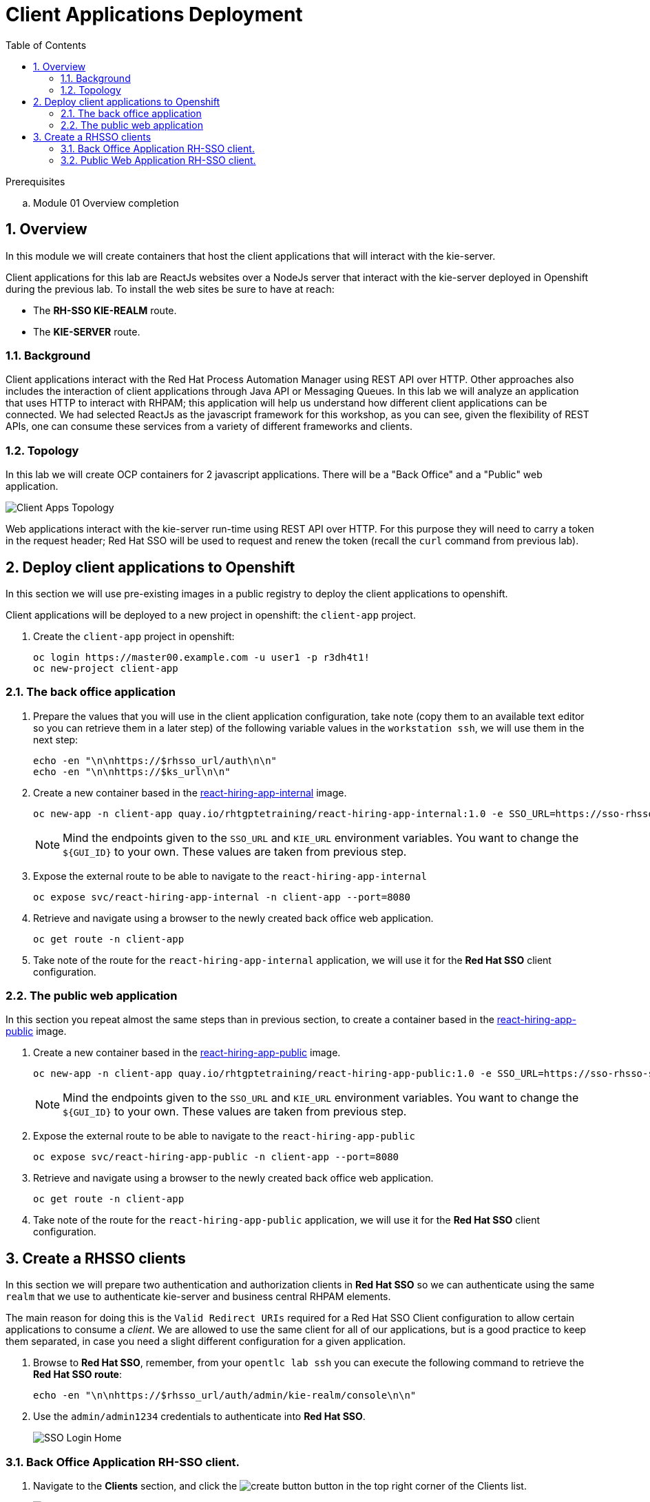 :noaudio:
:scrollbar:
:data-uri:
:toc2:
:linkattrs:

= Client Applications Deployment

.Prerequisites
.. Module 01 Overview completion

:numbered:


== Overview
In this module we will create containers that host the client applications that will interact with the kie-server.

Client applications for this lab are ReactJs websites over a NodeJs server that interact with the kie-server deployed in Openshift during the previous lab.
To install the web sites be sure to have at reach:

* The *RH-SSO KIE-REALM* route.
* The *KIE-SERVER* route.

=== Background
Client applications interact with the Red Hat Process Automation Manager using REST API over HTTP. Other approaches also includes the interaction of client applications through Java API or Messaging Queues.
In this lab we will analyze an application that uses HTTP to interact with RHPAM; this application will help us understand how different client applications can be connected.
We had selected ReactJs as the javascript framework for this workshop, as you can see, given the flexibility of REST APIs, one can consume these services from a variety of different frameworks and clients.

=== Topology
In this lab we will create OCP containers for 2 javascript applications. There will be a "Back Office" and a "Public" web application.

image:images/client-apps-topology.png[Client Apps Topology]

Web applications interact with the kie-server run-time using REST API over HTTP. For this purpose they will need to carry a token in the request header; Red Hat SSO will be used to request and renew the token (recall the `curl` command from previous lab).

== Deploy client applications to Openshift
In this section we will use pre-existing images in a public registry to deploy the client applications to openshift.

Client applications will be deployed to a new project in openshift: the `client-app` project.

. Create the `client-app` project in openshift:
+
----
oc login https://master00.example.com -u user1 -p r3dh4t1!
oc new-project client-app
----

=== The back office application
. Prepare the values that you will use in the client application configuration, take note (copy them to an available text editor so you can retrieve them in a later step) of the following variable values in the `workstation ssh`, we will use them in the next step:
+
----
echo -en "\n\nhttps://$rhsso_url/auth\n\n"
echo -en "\n\nhttps://$ks_url\n\n"
----

. Create a new container based in the link:https://quay.io/repository/rhtgptetraining/react-hiring-app-internal[react-hiring-app-internal] image.
+
----
oc new-app -n client-app quay.io/rhtgptetraining/react-hiring-app-internal:1.0 -e SSO_URL=https://sso-rhsso-sso0.apps-be98.generic.opentlc.com/auth -e KIE_URL=https://rhpam-kieserver-rhpam-dev-user1.apps-be98.generic.opentlc.com
----
+
[NOTE]
====
Mind the endpoints given to the `SSO_URL` and `KIE_URL` environment variables. You want to change the `${GUI_ID}` to your own. These values are taken from previous step.
====

. Expose the external route to be able to navigate to the `react-hiring-app-internal`
+
----
oc expose svc/react-hiring-app-internal -n client-app --port=8080
----

. Retrieve and navigate using a browser to the newly created back office web application.
+
----
oc get route -n client-app
----

. Take note of the route for the `react-hiring-app-internal` application, we will use it for the *Red Hat SSO* client configuration.

=== The public web application
In this section you repeat almost the same steps than in previous section, to create a container based in the link:https://quay.io/repository/rhtgptetraining/react-hiring-app-public[react-hiring-app-public] image.

. Create a new container based in the link:https://quay.io/repository/rhtgptetraining/react-hiring-app-public[react-hiring-app-public] image.
+
----
oc new-app -n client-app quay.io/rhtgptetraining/react-hiring-app-public:1.0 -e SSO_URL=https://sso-rhsso-sso0.apps-be98.generic.opentlc.com/auth -e KIE_URL=https://rhpam-kieserver-rhpam-dev-user1.apps-be98.generic.opentlc.com
----
+
[NOTE]
====
Mind the endpoints given to the `SSO_URL` and `KIE_URL` environment variables. You want to change the `${GUI_ID}` to your own. These values are taken from previous step.
====

. Expose the external route to be able to navigate to the `react-hiring-app-public`
+
----
oc expose svc/react-hiring-app-public -n client-app --port=8080
----

. Retrieve and navigate using a browser to the newly created back office web application.
+
----
oc get route -n client-app
----

. Take note of the route for the `react-hiring-app-public` application, we will use it for the *Red Hat SSO* client configuration.


== Create a RHSSO clients

In this section we will prepare two authentication and authorization clients in *Red Hat SSO* so we can authenticate using the same `realm` that we use to authenticate kie-server and business central RHPAM elements.

The main reason for doing this is the `Valid Redirect URIs` required for a Red Hat SSO Client configuration to allow certain applications to consume a _client_. We are allowed to use the same client for all of our applications, but is a good practice to keep them separated, in case you need a slight different configuration for a given application.

. Browse to *Red Hat SSO*, remember, from your `opentlc lab ssh` you can execute the following command to retrieve the *Red Hat SSO route*:
+
----
echo -en "\n\nhttps://$rhsso_url/auth/admin/kie-realm/console\n\n"
----

. Use the `admin/admin1234` credentials to authenticate into *Red Hat SSO*.
+
image:images/sso_login_home.png[SSO Login Home]

=== Back Office Application RH-SSO client.

. Navigate to the *Clients* section, and click the image:images/create-button.png[] button in the top right corner of the Clients list.
+
image:images/sso-clients-list.png[RH SSO initial clients list]

. Set the name of the new client as `hiring-internal`
+
image:images/hiring-internal-add.png[Add Kie-remote client]

. Set the *Root URL* of the `hiring-internal` as the route for the back office application:
+
----
echo http://$(oc get route -n client-app | grep internal | awk '{print $2}')
----
+
image:images/hiring-internal-add-root-url.png[Root URL for public client]

. *Save* the `hiring-internal` client.

When saving the `hiring-internal` client you will be able to login to the back office application.

. Navigate to the back office web application route, that you can retrieve from the `ssh console`:
+
----
echo http://$(oc get route -n client-app | grep internal | awk '{print $2}')
----

. From the *home screen* select the image:images/internal-login-button.png[Login Button]
+
image:images/hiring-internal-home.png[Hiring Internal Home]

. Log in to the internal Application using `adminuser/admin1!` credentials
+
image:images/kie-realm-login.png[kie-realm login]

. Congratulations! you had just installed and integrated the back office application with RH-PAM and RH-SSO.
+
image:images/hiring-internal-dashboard.png[Hiring internal dashboard]

=== Public Web Application RH-SSO client.

. Login to Red Hat SSO_URL
+
----
echo -en "\n\nhttps://$rhsso_url/auth/admin/kie-realm/console\n\n"
----

. Navigate to the *Clients* section, and click the image:images/create-button.png[] button in the top right corner of the Clients list.
+
image:images/sso-clients-list.png[RH SSO initial clients list]

. Set the name of the new client as `hiring-public`
+
image:images/hiring-public-add.png[Add hiring public client]

. Set the *Root URL* of the `hiring-internal` as the route for the public web application:
+
----
echo http://$(oc get route -n client-app | grep public | awk '{print $2}')
----
+
image:images/hiring-public-add-root-url.png[Root URL for public client]

. *Save* the `hiring-public` client.

When saving the `hiring-public` client you will be able to login to the public web application.

. Navigate to the public web application route, that you can retrieve from the `ssh console`:
+
----
echo http://$(oc get route -n client-app | grep public | awk '{print $2}')
----

. From the *home screen* select the image:images/public-login-button.png[Login Button]
+
image:images/hiring-public-home.png[Public Hiring Home]

. Log in to the public web Application using `adminuser/admin1!` credentials
+
image:images/kie-realm-login.png[kie-realm login]

. Congratulations! you had just installed and integrated the back office application with RH-PAM and RH-SSO.
+
image:images/hiring-public-protected.png[Hiring public protected]
